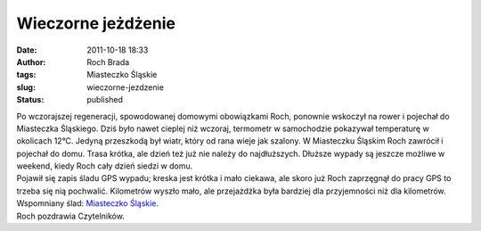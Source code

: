 Wieczorne jeżdżenie
###################
:date: 2011-10-18 18:33
:author: Roch Brada
:tags: Miasteczko Śląskie
:slug: wieczorne-jezdzenie
:status: published

| Po wczorajszej regeneracji, spowodowanej domowymi obowiązkami Roch, ponownie wskoczył na rower i pojechał do Miasteczka Śląskiego. Dziś było nawet cieplej niż wczoraj, termometr w samochodzie pokazywał temperaturę w okolicach 12°C. Jedyną przeszkodą był wiatr, który od rana wieje jak szalony. W Miasteczku Śląskim Roch zawrócił i pojechał do domu. Trasa krótka, ale dzień też już nie należy do najdłuższych. Dłuższe wypady są jeszcze możliwe w weekend, kiedy Roch cały dzień siedzi w domu.
| Pojawił się zapis śladu GPS wypadu; kreska jest krótka i mało ciekawa, ale skoro już Roch zaprzęgnął do pracy GPS to trzeba się nią pochwalić. Kilometrów wyszło mało, ale przejażdżka była bardziej dla przyjemności niż dla kilometrów. Wspomniany ślad: `Miasteczko Śląskie <http://www.crossingways.com/Track/Wieczorne_jezdzenie_19216.en>`__.
| Roch pozdrawia Czytelników.
